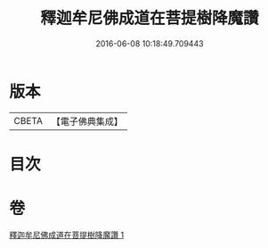 #+TITLE: 釋迦牟尼佛成道在菩提樹降魔讚 
#+DATE: 2016-06-08 10:18:49.709443

* 版本
 |     CBETA|【電子佛典集成】|

* 目次

* 卷
[[file:KR6j0113_001.txt][釋迦牟尼佛成道在菩提樹降魔讚 1]]

